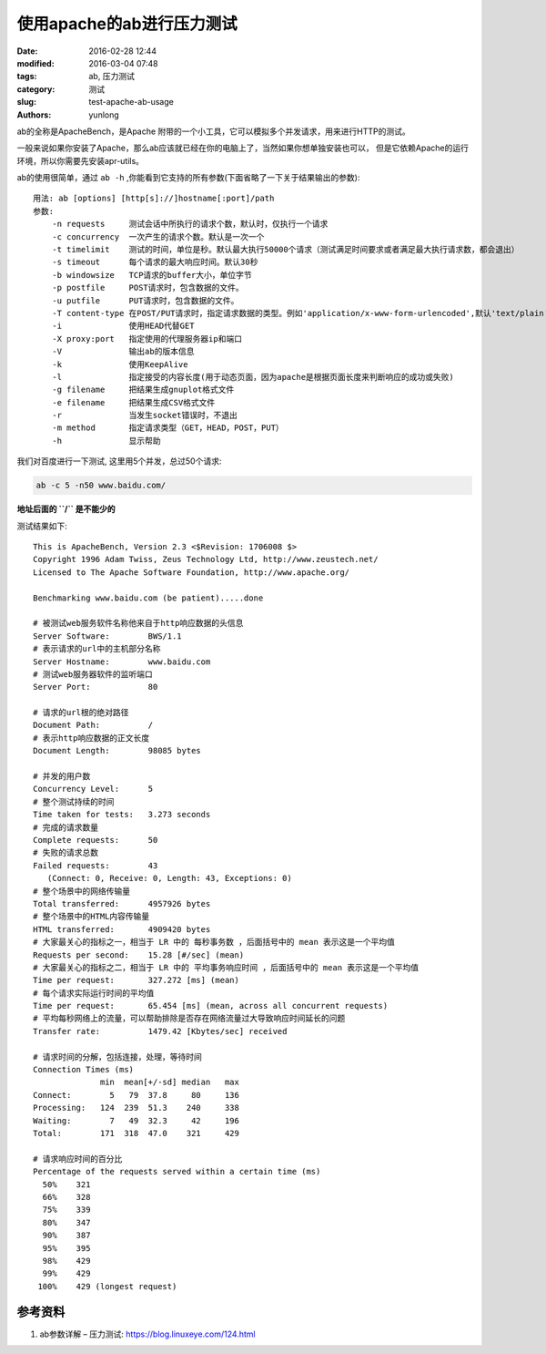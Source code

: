 使用apache的ab进行压力测试
############################

:date: 2016-02-28 12:44
:modified: 2016-03-04 07:48
:tags: ab, 压力测试
:category: 测试
:slug: test-apache-ab-usage
:authors: yunlong


ab的全称是ApacheBench，是Apache 附带的一个小工具，它可以模拟多个并发请求，用来进行HTTP的测试。

一般来说如果你安装了Apache，那么ab应该就已经在你的电脑上了，当然如果你想单独安装也可以，
但是它依赖Apache的运行环境，所以你需要先安装apr-utils。

ab的使用很简单，通过 ``ab -h`` ,你能看到它支持的所有参数(下面省略了一下关于结果输出的参数)::

    用法: ab [options] [http[s]://]hostname[:port]/path
    参数:
        -n requests     测试会话中所执行的请求个数，默认时，仅执行一个请求
        -c concurrency  一次产生的请求个数。默认是一次一个
        -t timelimit    测试的时间，单位是秒。默认最大执行50000个请求（测试满足时间要求或者满足最大执行请求数，都会退出）
        -s timeout      每个请求的最大响应时间。默认30秒
        -b windowsize   TCP请求的buffer大小，单位字节
        -p postfile     POST请求时，包含数据的文件。
        -u putfile      PUT请求时，包含数据的文件。
        -T content-type 在POST/PUT请求时，指定请求数据的类型。例如'application/x-www-form-urlencoded',默认'text/plain'
        -i              使用HEAD代替GET
        -X proxy:port   指定使用的代理服务器ip和端口
        -V              输出ab的版本信息
        -k              使用KeepAlive
        -l              指定接受的内容长度(用于动态页面，因为apache是根据页面长度来判断响应的成功或失败)
        -g filename     把结果生成gnuplot格式文件
        -e filename     把结果生成CSV格式文件
        -r              当发生socket错误时，不退出
        -m method       指定请求类型（GET，HEAD，POST，PUT）
        -h              显示帮助

我们对百度进行一下测试, 这里用5个并发，总过50个请求:

.. code-block:: bash

    ab -c 5 -n50 www.baidu.com/


**地址后面的 ``/`` 是不能少的**

测试结果如下::

    This is ApacheBench, Version 2.3 <$Revision: 1706008 $>
    Copyright 1996 Adam Twiss, Zeus Technology Ltd, http://www.zeustech.net/
    Licensed to The Apache Software Foundation, http://www.apache.org/

    Benchmarking www.baidu.com (be patient).....done

    # 被测试web服务软件名称他来自于http响应数据的头信息
    Server Software:        BWS/1.1
    # 表示请求的url中的主机部分名称
    Server Hostname:        www.baidu.com
    # 测试web服务器软件的监听端口
    Server Port:            80

    # 请求的url根的绝对路径
    Document Path:          /
    # 表示http响应数据的正文长度
    Document Length:        98085 bytes

    # 并发的用户数
    Concurrency Level:      5
    # 整个测试持续的时间
    Time taken for tests:   3.273 seconds
    # 完成的请求数量
    Complete requests:      50
    # 失败的请求总数
    Failed requests:        43
       (Connect: 0, Receive: 0, Length: 43, Exceptions: 0)
    # 整个场景中的网络传输量
    Total transferred:      4957926 bytes
    # 整个场景中的HTML内容传输量
    HTML transferred:       4909420 bytes
    # 大家最关心的指标之一，相当于 LR 中的 每秒事务数 ，后面括号中的 mean 表示这是一个平均值
    Requests per second:    15.28 [#/sec] (mean)
    # 大家最关心的指标之二，相当于 LR 中的 平均事务响应时间 ，后面括号中的 mean 表示这是一个平均值
    Time per request:       327.272 [ms] (mean)
    # 每个请求实际运行时间的平均值
    Time per request:       65.454 [ms] (mean, across all concurrent requests)
    # 平均每秒网络上的流量，可以帮助排除是否存在网络流量过大导致响应时间延长的问题
    Transfer rate:          1479.42 [Kbytes/sec] received

    # 请求时间的分解，包括连接，处理，等待时间
    Connection Times (ms)
                  min  mean[+/-sd] median   max
    Connect:        5   79  37.8     80     136
    Processing:   124  239  51.3    240     338
    Waiting:        7   49  32.3     42     196
    Total:        171  318  47.0    321     429

    # 请求响应时间的百分比
    Percentage of the requests served within a certain time (ms)
      50%    321
      66%    328
      75%    339
      80%    347
      90%    387
      95%    395
      98%    429
      99%    429
     100%    429 (longest request)


参考资料
========

1. ab参数详解 – 压力测试: https://blog.linuxeye.com/124.html
